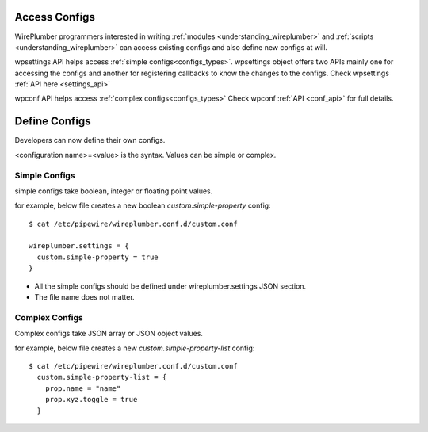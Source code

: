 .. _access_configs:

Access Configs
==============

WirePlumber programmers interested in writing :ref:`modules
<understanding_wireplumber>` and :ref:`scripts <understanding_wireplumber>` can
access existing configs and also define new configs at will.

wpsettings API helps access :ref:`simple configs<configs_types>`. wpsettings
object offers two APIs mainly one for accessing the configs and another for
registering callbacks to know the changes to the configs. Check wpsettings
:ref:`API here <settings_api>`

wpconf API helps access :ref:`complex configs<configs_types>` Check wpconf :ref:`API
<conf_api>` for full details.


Define Configs
==============

Developers can now define their own configs.

<configuration name>=<value> is the syntax. Values can be simple or complex.

Simple Configs
--------------
simple configs take boolean, integer or floating point values.

for example, below file creates a new boolean `custom.simple-property` config::

  $ cat /etc/pipewire/wireplumber.conf.d/custom.conf

  wireplumber.settings = {
    custom.simple-property = true
  }

* All the simple configs should be defined under wireplumber.settings JSON section.
* The file name does not matter.

Complex Configs
---------------
Complex configs take JSON array or JSON object values.

for example, below file creates a new `custom.simple-property-list` config::

  $ cat /etc/pipewire/wireplumber.conf.d/custom.conf
    custom.simple-property-list = {
      prop.name = "name"
      prop.xyz.toggle = true
    }


